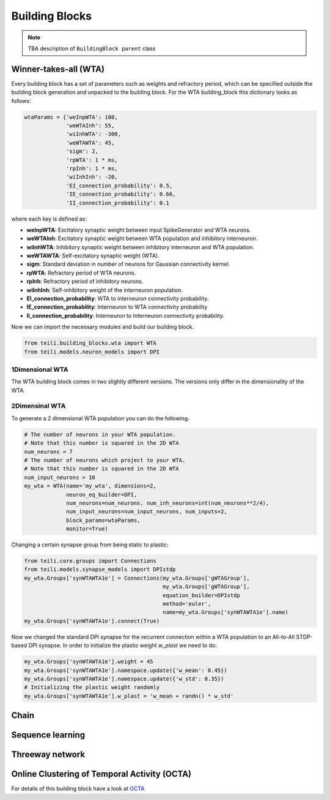 ***************
Building Blocks
***************

.. note:: TBA description of ``BuildingBlock parent`` class


Winner-takes-all (WTA)
======================

Every building block has a set of parameters such as weights and refractory period, which can be specified outside the building block generation and unpacked to the building block. For the WTA building_block this dictionary looks as follows:

.. code-block:: python

      wtaParams = {'weInpWTA': 100,
                   'weWTAInh': 55,
                   'wiInhWTA': -300,
                   'weWTAWTA': 45,
                   'sigm': 2,
                   'rpWTA': 1 * ms,
                   'rpInh': 1 * ms,
                   'wiInhInh': -20,
                   'EI_connection_probability': 0.5,
                   'IE_connection_probability': 0.66,
                   'II_connection_probability': 0.1

where each key is defined as:

* **weInpWTA**: Excitatory synaptic weight between input SpikeGenerator and WTA neurons.
* **weWTAInh**: Excitatory synaptic weight between WTA population and inhibitory interneuron.
* **wiInhWTA**: Inhibitory synaptic weight between inhibitory interneuron and WTA population.
* **weWTAWTA**: Self-excitatory synaptic weight (WTA).
* **sigm**: Standard deviation in number of neurons for Gaussian connectivity kernel.
* **rpWTA**: Refractory period of WTA neurons.
* **rpInh**: Refractory period of inhibitory neurons.
* **wiInhInh**: Self-inhibitory weight of the interneuron population.
* **EI_connection_probability**: WTA to interneuron connectivity probability.
* **IE_connection_probability**: Interneuron to WTA connectivity probability
* **II_connection_probability**: Interneuron to Interneuron connectivity probability.

Now we can import the necessary modules and build our building block.

.. code-block:: python

      from teili.building_blocks.wta import WTA
      from teili.models.neuron_models import DPI

1Dimensional WTA
----------------

The WTA building block comes in two slightly different versions. The versions only differ in the dimensionality of the WTA.

.. code-block:: python
      # The number of neurons in your WTA population.
      # Note that this number is squared in the 2D WTA
      num_neurons = 50
      # The number of neurons which project to your WTA.
      # Note that this number is squared in the 2D WTA
      num_input_neurons = 50
      my_wta = WTA(name='my_wta', dimensions=1,
                   neuron_eq_builder=DPI,
                   num_neurons=num_neurons, num_inh_neurons=int(num_neurons**2/4),
                   num_input_neurons=num_input_neurons, num_inputs=2,
                   block_params=wtaParams,
                   monitor=True)

2Dimensinal WTA
---------------

To generate a 2 dimensional WTA population you can do the following.

.. code-block:: python

      # The number of neurons in your WTA population.
      # Note that this number is squared in the 2D WTA
      num_neurons = 7
      # The number of neurons which project to your WTA.
      # Note that this number is squared in the 2D WTA
      num_input_neurons = 10
      my_wta = WTA(name='my_wta', dimensions=2,
                   neuron_eq_builder=DPI,
                   num_neurons=num_neurons, num_inh_neurons=int(num_neurons**2/4),
                   num_input_neurons=num_input_neurons, num_inputs=2,
                   block_params=wtaParams,
                   monitor=True)

Changing a certain synapse group from being static to plastic:

.. code-block:: python

      from teili.core.groups import Connections
      from teili.models.synapse_models import DPIstdp
      my_wta.Groups['synWTAWTA1e'] = Connections(my_wta.Groups['gWTAGroup'],
                                                 my_wta.Groups['gWTAGroup'],
                                                 equation_builder=DPIstdp
                                                 method='euler',
                                                 name=my_wta.Groups['synWTAWTA1e'].name)
      my_wta.Groups['synWTAWTA1e'].connect(True)

Now we changed the standard DPI synapse for the recurrent connection within a WTA population to an All-to-All STDP-based DPI synapse. In order to initialize the plastic weight `w_plast` we need to do:

.. code-block:: python

      my_wta.Groups['synWTAWTA1e'].weight = 45
      my_wta.Groups['synWTAWTA1e'].namespace.update({'w_mean': 0.45})
      my_wta.Groups['synWTAWTA1e'].namespace.update({'w_std': 0.35})
      # Initializing the plastic weight randomly
      my_wta.Groups['synWTAWTA1e'].w_plast = 'w_mean + randn() * w_std'

Chain
=====

Sequence learning
=================

Threeway network
================

Online Clustering of Temporal Activity (OCTA)
=============================================
For details of this building block have a look at OCTA_

.. _OCTA: https://code.ini.uzh.ch/mmilde/OCTA/blob/dev/README.md

